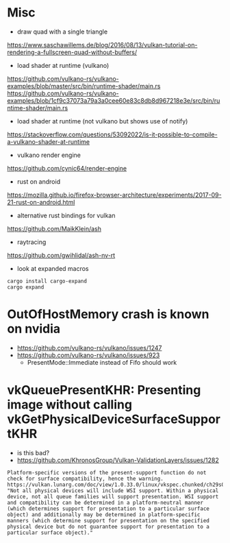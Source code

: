 
* Misc

- draw quad with a single triangle
https://www.saschawillems.de/blog/2016/08/13/vulkan-tutorial-on-rendering-a-fullscreen-quad-without-buffers/


- load shader at runtime (vulkano)
https://github.com/vulkano-rs/vulkano-examples/blob/master/src/bin/runtime-shader/main.rs
https://github.com/vulkano-rs/vulkano-examples/blob/1cf9c37073a79a3a0cee60e83c8db8d967218e3e/src/bin/runtime-shader/main.rs

- load shader at runtime (not vulkano but shows use of notify)
https://stackoverflow.com/questions/53092022/is-it-possible-to-compile-a-vulkano-shader-at-runtime

- vulkano render engine
https://github.com/cynic64/render-engine


- rust on android
https://mozilla.github.io/firefox-browser-architecture/experiments/2017-09-21-rust-on-android.html


- alternative rust bindings for vulkan
https://github.com/MaikKlein/ash

- raytracing
https://github.com/gwihlidal/ash-nv-rt

- look at expanded macros
#+begin_example
cargo install cargo-expand
cargo expand
#+end_example


* OutOfHostMemory crash is known on nvidia
- https://github.com/vulkano-rs/vulkano/issues/1247
- https://github.com/vulkano-rs/vulkano/issues/923
  - PresentMode::Immediate instead of Fifo should work

* vkQueuePresentKHR: Presenting image without calling vkGetPhysicalDeviceSurfaceSupportKHR

- is this bad?
- https://github.com/KhronosGroup/Vulkan-ValidationLayers/issues/1282
#+begin_example
Platform-specific versions of the present-support function do not check for surface compatibility, hence the warning. https://vulkan.lunarg.com/doc/view/1.0.33.0/linux/vkspec.chunked/ch29s04.html: "Not all physical devices will include WSI support. Within a physical device, not all queue families will support presentation. WSI support and compatibility can be determined in a platform-neutral manner (which determines support for presentation to a particular surface object) and additionally may be determined in platform-specific manners (which determine support for presentation on the specified physical device but do not guarantee support for presentation to a particular surface object)."
#+end_example
